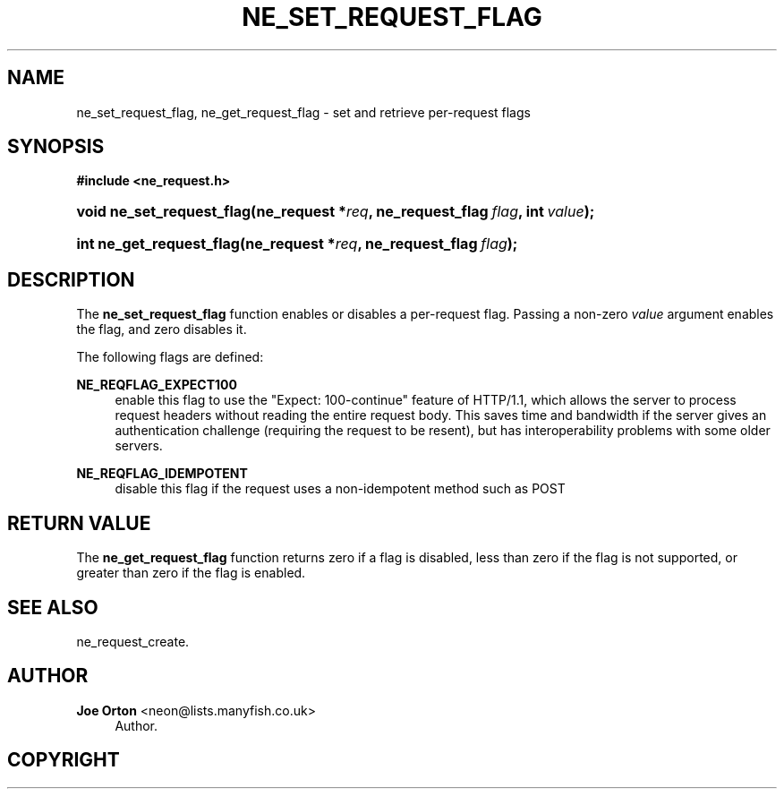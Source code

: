 '\" t
.\"     Title: ne_set_request_flag
.\"    Author: 
.\" Generator: DocBook XSL Stylesheets vsnapshot <http://docbook.sf.net/>
.\"      Date: 17 April 2020
.\"    Manual: neon API reference
.\"    Source: neon 0.31.1
.\"  Language: English
.\"
.TH "NE_SET_REQUEST_FLAG" "3" "17 April 2020" "neon 0.31.1" "neon API reference"
.\" -----------------------------------------------------------------
.\" * Define some portability stuff
.\" -----------------------------------------------------------------
.\" ~~~~~~~~~~~~~~~~~~~~~~~~~~~~~~~~~~~~~~~~~~~~~~~~~~~~~~~~~~~~~~~~~
.\" http://bugs.debian.org/507673
.\" http://lists.gnu.org/archive/html/groff/2009-02/msg00013.html
.\" ~~~~~~~~~~~~~~~~~~~~~~~~~~~~~~~~~~~~~~~~~~~~~~~~~~~~~~~~~~~~~~~~~
.ie \n(.g .ds Aq \(aq
.el       .ds Aq '
.\" -----------------------------------------------------------------
.\" * set default formatting
.\" -----------------------------------------------------------------
.\" disable hyphenation
.nh
.\" disable justification (adjust text to left margin only)
.ad l
.\" -----------------------------------------------------------------
.\" * MAIN CONTENT STARTS HERE *
.\" -----------------------------------------------------------------
.SH "NAME"
ne_set_request_flag, ne_get_request_flag \- set and retrieve per\-request flags
.SH "SYNOPSIS"
.sp
.ft B
.nf
#include <ne_request\&.h>
.fi
.ft
.HP \w'void\ ne_set_request_flag('u
.BI "void ne_set_request_flag(ne_request\ *" "req" ", ne_request_flag\ " "flag" ", int\ " "value" ");"
.HP \w'int\ ne_get_request_flag('u
.BI "int ne_get_request_flag(ne_request\ *" "req" ", ne_request_flag\ " "flag" ");"
.SH "DESCRIPTION"
.PP
The
\fBne_set_request_flag\fR
function enables or disables a per\-request flag\&. Passing a non\-zero
\fIvalue\fR
argument enables the flag, and zero disables it\&.
.PP
The following flags are defined:
.PP
\fBNE_REQFLAG_EXPECT100\fR
.RS 4
enable this flag to use the "Expect: 100\-continue" feature of HTTP/1\&.1, which allows the server to process request headers without reading the entire request body\&. This saves time and bandwidth if the server gives an authentication challenge (requiring the request to be resent), but has interoperability problems with some older servers\&.
.RE
.PP
\fBNE_REQFLAG_IDEMPOTENT\fR
.RS 4
disable this flag if the request uses a non\-idempotent method such as
POST
.RE
.SH "RETURN VALUE"
.PP
The
\fBne_get_request_flag\fR
function returns zero if a flag is disabled, less than zero if the flag is not supported, or greater than zero if the flag is enabled\&.
.SH "SEE ALSO"
.PP
ne_request_create\&.
.SH "AUTHOR"
.PP
\fBJoe Orton\fR <\&neon@lists.manyfish.co.uk\&>
.RS 4
Author.
.RE
.SH "COPYRIGHT"
.br
